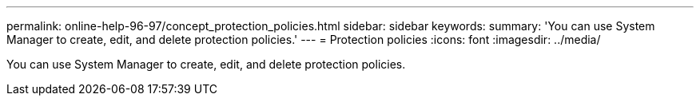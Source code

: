 ---
permalink: online-help-96-97/concept_protection_policies.html
sidebar: sidebar
keywords: 
summary: 'You can use System Manager to create, edit, and delete protection policies.'
---
= Protection policies
:icons: font
:imagesdir: ../media/

[.lead]
You can use System Manager to create, edit, and delete protection policies.
